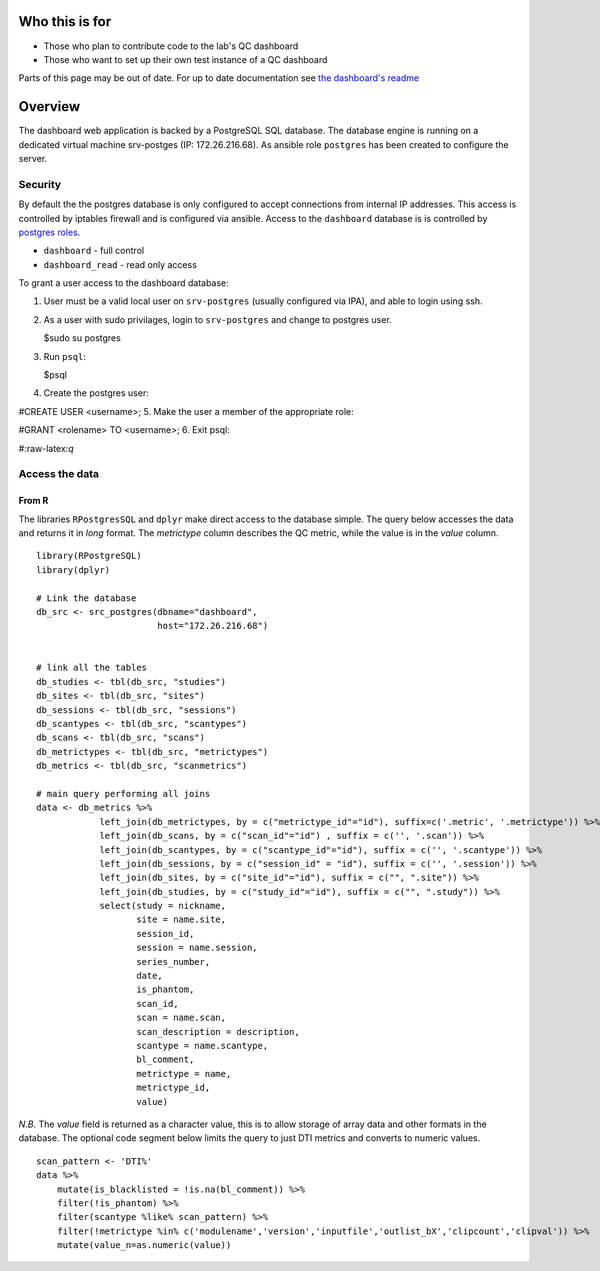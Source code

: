 .. role:: raw-latex(raw)
   :format: latex
..

Who this is for
===============

-  Those who plan to contribute code to the lab's QC dashboard
-  Those who want to set up their own test instance of a QC dashboard

Parts of this page may be out of date. For up to date documentation see
`the dashboard's readme <https://github.com/TIGRLab/dashboard>`__

Overview
========

The dashboard web application is backed by a PostgreSQL SQL database.
The database engine is running on a dedicated virtual machine
srv-postges (IP: 172.26.216.68). As ansible role ``postgres`` has been
created to configure the server.

Security
--------

By default the the postgres database is only configured to accept
connections from internal IP addresses. This access is controlled by
iptables firewall and is configured via ansible. Access to the
``dashboard`` database is is controlled by `postgres
roles <https://www.postgresql.org/docs/9.1/static/sql-createrole.html>`__.

-  ``dashboard`` - full control
-  ``dashboard_read`` - read only access

To grant a user access to the dashboard database:

1. User must be a valid local user on ``srv-postgres`` (usually
   configured via IPA), and able to login using ssh.
2. As a user with sudo privilages, login to ``srv-postgres`` and change
   to postgres user.

   $sudo su postgres
3. Run ``psql``:

   $psql
4. Create the postgres user:

#CREATE USER <username>; 5. Make the user a member of the appropriate
role:

#GRANT <rolename> TO <username>; 6. Exit psql:

#:raw-latex:`\q`

Access the data
---------------

From R
~~~~~~

The libraries ``RPostgresSQL`` and ``dplyr`` make direct access to the
database simple. The query below accesses the data and returns it in
*long* format. The *metrictype* column describes the QC metric, while
the value is in the *value* column.

::

    library(RPostgreSQL)
    library(dplyr)

    # Link the database
    db_src <- src_postgres(dbname="dashboard",
                           host="172.26.216.68")


    # link all the tables
    db_studies <- tbl(db_src, "studies")
    db_sites <- tbl(db_src, "sites")
    db_sessions <- tbl(db_src, "sessions")
    db_scantypes <- tbl(db_src, "scantypes")
    db_scans <- tbl(db_src, "scans")
    db_metrictypes <- tbl(db_src, "metrictypes")
    db_metrics <- tbl(db_src, "scanmetrics") 

    # main query performing all joins
    data <- db_metrics %>% 
                left_join(db_metrictypes, by = c("metrictype_id"="id"), suffix=c('.metric', '.metrictype')) %>%
                left_join(db_scans, by = c("scan_id"="id") , suffix = c('', '.scan')) %>%
                left_join(db_scantypes, by = c("scantype_id"="id"), suffix = c('', '.scantype')) %>%
                left_join(db_sessions, by = c("session_id" = "id"), suffix = c('', '.session')) %>%
                left_join(db_sites, by = c("site_id"="id"), suffix = c("", ".site")) %>%
                left_join(db_studies, by = c("study_id"="id"), suffix = c("", ".study")) %>%
                select(study = nickname,
                       site = name.site,
                       session_id,
                       session = name.session,
                       series_number,
                       date,
                       is_phantom,
                       scan_id,
                       scan = name.scan,
                       scan_description = description,
                       scantype = name.scantype,
                       bl_comment,
                       metrictype = name,
                       metrictype_id,
                       value)

*N.B.* The *value* field is returned as a character value, this is to
allow storage of array data and other formats in the database. The
optional code segment below limits the query to just DTI metrics and
converts to numeric values.

::

    scan_pattern <- 'DTI%'
    data %>%
        mutate(is_blacklisted = !is.na(bl_comment)) %>%
        filter(!is_phantom) %>%
        filter(scantype %like% scan_pattern) %>%
        filter(!metrictype %in% c('modulename','version','inputfile','outlist_bX','clipcount','clipval')) %>%
        mutate(value_n=as.numeric(value))
